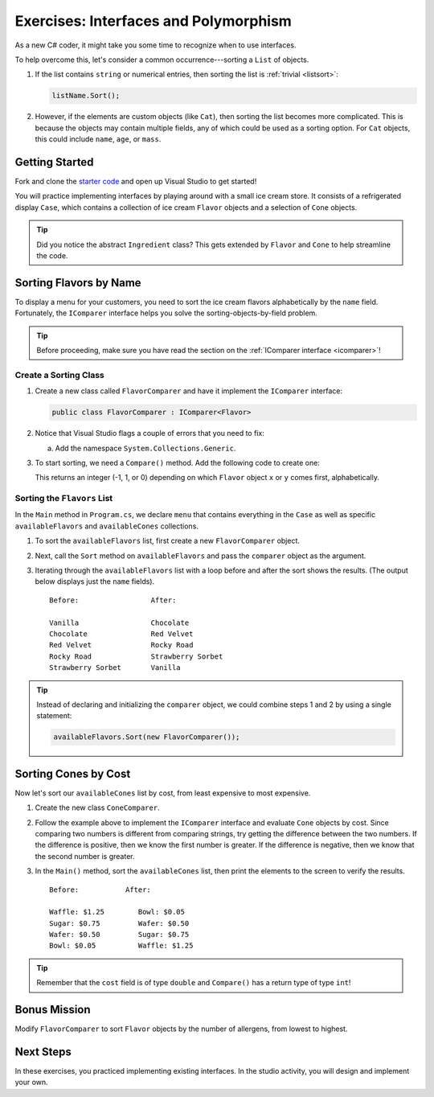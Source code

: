 Exercises: Interfaces and Polymorphism
=======================================

As a new C# coder, it might take you some time to recognize when to use interfaces.

To help overcome this, let's consider a common occurrence---sorting a
``List`` of objects.

#. If the list contains ``string`` or numerical entries, then sorting the list
   is :ref:`trivial <listsort>`:

   .. sourcecode:: csharp

      listName.Sort();

#. However, if the elements are custom objects (like ``Cat``), then sorting the
   list becomes more complicated. This is because the objects may contain
   multiple fields, any of which could be used as a sorting option. For
   ``Cat`` objects, this could include ``name``, ``age``, or ``mass``.

Getting Started
---------------

Fork and clone the `starter code <https://github.com/LaunchCodeEducation/csharp-web-dev-lsn7interfaces>`_ and open up Visual Studio to get started!

You will practice implementing interfaces by playing around with a small ice
cream store. It consists of a refrigerated display ``Case``, which contains
a collection of ice cream ``Flavor`` objects and a selection of ``Cone``
objects.

.. admonition:: Tip

   Did you notice the abstract ``Ingredient`` class? This gets extended by
   ``Flavor`` and ``Cone`` to help streamline the code.

Sorting Flavors by Name
-----------------------

To display a menu for your customers, you need to sort the ice cream flavors
alphabetically by the ``name`` field. Fortunately, the ``IComparer``
interface helps you solve the sorting-objects-by-field problem.

.. admonition:: Tip

   Before proceeding, make sure you have read the section on the :ref:`IComparer interface <icomparer>`!

Create a Sorting Class
^^^^^^^^^^^^^^^^^^^^^^

#. Create a new class called ``FlavorComparer`` and have it implement the
   ``IComparer`` interface:

   .. sourcecode:: csharp

      public class FlavorComparer : IComparer<Flavor>

#. Notice that Visual Studio flags a couple of errors that you need to fix:

   a. Add the namespace ``System.Collections.Generic``.

#. To start sorting, we need a ``Compare()`` method. Add the following code to create one:

   .. sourcecode:: csharp
      :linenos:

      public int Compare(Flavor x, Flavor y)
      {
         return string.Compare(x.Name, y.Name);
      }

   This returns an integer (-1, 1, or 0) depending on
   which ``Flavor`` object ``x`` or ``y`` comes first, alphabetically.

Sorting the ``Flavors`` List
^^^^^^^^^^^^^^^^^^^^^^^^^^^^

In the ``Main`` method in ``Program.cs``, we declare ``menu`` that contains everything in the ``Case``
as well as specific ``availableFlavors`` and ``availableCones`` collections.

.. sourcecode:: csharp
   :lineno-start: 10

   Case menu = new Case();
   List<Flavor> availableFlavors = menu.Flavors;
   List<Cone> availableCones = menu.Cones;

#. To sort the ``availableFlavors`` list, first create a new ``FlavorComparer``
   object.

   .. sourcecode:: csharp
      :lineno-start: 13

      FlavorComparer comparer = new FlavorComparer();

#. Next, call the ``Sort`` method on ``availableFlavors`` and pass the ``comparer``
   object as the argument.

   .. sourcecode:: csharp
      :lineno-start: 15

      availableFlavors.Sort(comparer);

#. Iterating through the ``availableFlavors`` list with a loop before and after the sort shows
   the results. (The output below displays just the ``name`` fields).

   ::

      Before:                 After:

      Vanilla                 Chocolate
      Chocolate               Red Velvet
      Red Velvet              Rocky Road
      Rocky Road              Strawberry Sorbet
      Strawberry Sorbet       Vanilla

.. admonition:: Tip

   Instead of declaring and initializing the ``comparer`` object, we could
   combine steps 1 and 2 by using a single statement:

   .. sourcecode:: csharp

      availableFlavors.Sort(new FlavorComparer());

Sorting Cones by Cost
----------------------

Now let's sort our ``availableCones`` list by cost, from least expensive to most
expensive.

#. Create the new class ``ConeComparer``.
#. Follow the example above to implement the ``IComparer`` interface and
   evaluate ``Cone`` objects by cost.
   Since comparing two numbers is different from comparing strings, try getting the difference between the two numbers. If the difference is positive, then we know the first number is greater. If the difference is negative, then we know that the second number is greater.
#. In the ``Main()`` method, sort the ``availableCones`` list, then print the elements to the screen
   to verify the results.

   ::

      Before:           After:

      Waffle: $1.25        Bowl: $0.05
      Sugar: $0.75         Wafer: $0.50
      Wafer: $0.50         Sugar: $0.75
      Bowl: $0.05          Waffle: $1.25

.. admonition:: Tip

   Remember that the ``cost`` field is of type ``double`` and ``Compare()`` has a return type of type ``int``!

Bonus Mission
-------------

Modify ``FlavorComparer`` to sort ``Flavor`` objects by the number of allergens, from lowest to highest.

Next Steps
----------

In these exercises, you practiced implementing existing interfaces. In the
studio activity, you will design and implement your own.

